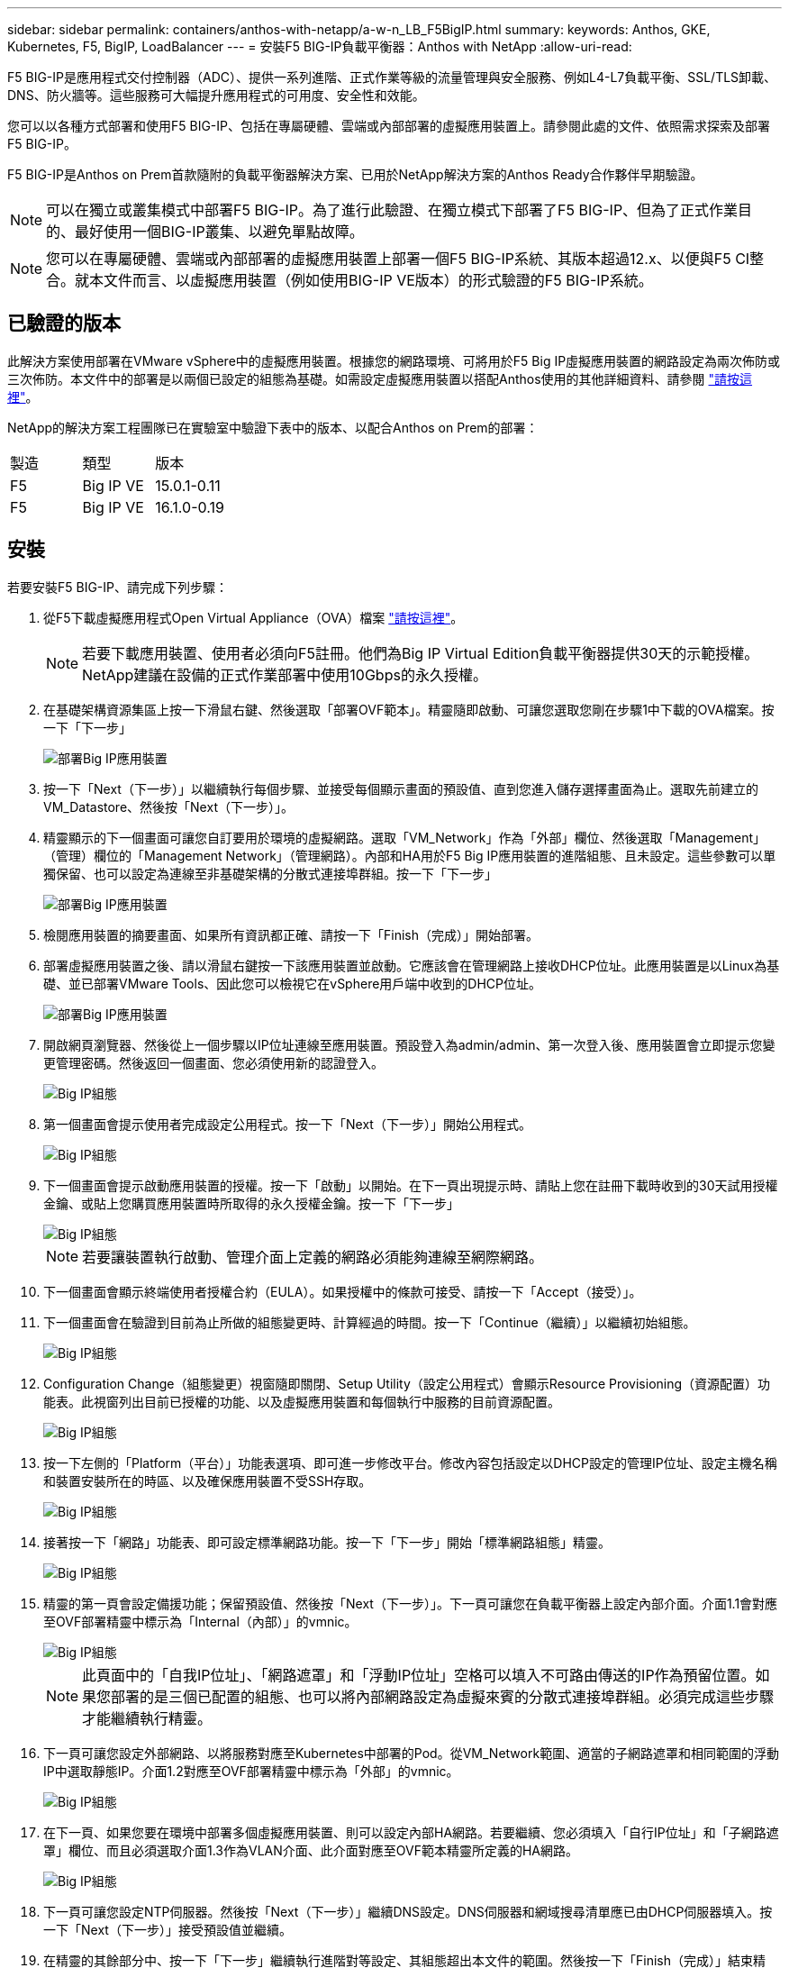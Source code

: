 ---
sidebar: sidebar 
permalink: containers/anthos-with-netapp/a-w-n_LB_F5BigIP.html 
summary:  
keywords: Anthos, GKE, Kubernetes, F5, BigIP, LoadBalancer 
---
= 安裝F5 BIG-IP負載平衡器：Anthos with NetApp
:allow-uri-read: 


F5 BIG-IP是應用程式交付控制器（ADC）、提供一系列進階、正式作業等級的流量管理與安全服務、例如L4-L7負載平衡、SSL/TLS卸載、DNS、防火牆等。這些服務可大幅提升應用程式的可用度、安全性和效能。

您可以以各種方式部署和使用F5 BIG-IP、包括在專屬硬體、雲端或內部部署的虛擬應用裝置上。請參閱此處的文件、依照需求探索及部署F5 BIG-IP。

F5 BIG-IP是Anthos on Prem首款隨附的負載平衡器解決方案、已用於NetApp解決方案的Anthos Ready合作夥伴早期驗證。


NOTE: 可以在獨立或叢集模式中部署F5 BIG-IP。為了進行此驗證、在獨立模式下部署了F5 BIG-IP、但為了正式作業目的、最好使用一個BIG-IP叢集、以避免單點故障。


NOTE: 您可以在專屬硬體、雲端或內部部署的虛擬應用裝置上部署一個F5 BIG-IP系統、其版本超過12.x、以便與F5 CI整合。就本文件而言、以虛擬應用裝置（例如使用BIG-IP VE版本）的形式驗證的F5 BIG-IP系統。



== 已驗證的版本

此解決方案使用部署在VMware vSphere中的虛擬應用裝置。根據您的網路環境、可將用於F5 Big IP虛擬應用裝置的網路設定為兩次佈防或三次佈防。本文件中的部署是以兩個已設定的組態為基礎。如需設定虛擬應用裝置以搭配Anthos使用的其他詳細資料、請參閱 https://cloud.google.com/solutions/partners/installing-f5-big-ip-adc-for-gke-on-prem["請按這裡"]。

NetApp的解決方案工程團隊已在實驗室中驗證下表中的版本、以配合Anthos on Prem的部署：

|===


| 製造 | 類型 | 版本 


| F5 | Big IP VE | 15.0.1-0.11 


| F5 | Big IP VE | 16.1.0-0.19 
|===


== 安裝

若要安裝F5 BIG-IP、請完成下列步驟：

. 從F5下載虛擬應用程式Open Virtual Appliance（OVA）檔案 https://downloads.f5.com/esd/serveDownload.jsp?path=/big-ip/big-ip_v15.x/15.0.1/english/virtual-edition/&sw=BIG-IP&pro=big-ip_v15.x&ver=15.0.1&container=Virtual-Edition&file=BIGIP-15.0.1-0.0.11.ALL-vmware.ova["請按這裡"]。
+

NOTE: 若要下載應用裝置、使用者必須向F5註冊。他們為Big IP Virtual Edition負載平衡器提供30天的示範授權。NetApp建議在設備的正式作業部署中使用10Gbps的永久授權。

. 在基礎架構資源集區上按一下滑鼠右鍵、然後選取「部署OVF範本」。精靈隨即啟動、可讓您選取您剛在步驟1中下載的OVA檔案。按一下「下一步」
+
image::deploy-big_ip_1.PNG[部署Big IP應用裝置]

. 按一下「Next（下一步）」以繼續執行每個步驟、並接受每個顯示畫面的預設值、直到您進入儲存選擇畫面為止。選取先前建立的VM_Datastore、然後按「Next（下一步）」。
. 精靈顯示的下一個畫面可讓您自訂要用於環境的虛擬網路。選取「VM_Network」作為「外部」欄位、然後選取「Management」（管理）欄位的「Management Network」（管理網路）。內部和HA用於F5 Big IP應用裝置的進階組態、且未設定。這些參數可以單獨保留、也可以設定為連線至非基礎架構的分散式連接埠群組。按一下「下一步」
+
image::deploy-big_ip_2.PNG[部署Big IP應用裝置]

. 檢閱應用裝置的摘要畫面、如果所有資訊都正確、請按一下「Finish（完成）」開始部署。
. 部署虛擬應用裝置之後、請以滑鼠右鍵按一下該應用裝置並啟動。它應該會在管理網路上接收DHCP位址。此應用裝置是以Linux為基礎、並已部署VMware Tools、因此您可以檢視它在vSphere用戶端中收到的DHCP位址。
+
image::deploy-big_ip_3.PNG[部署Big IP應用裝置]

. 開啟網頁瀏覽器、然後從上一個步驟以IP位址連線至應用裝置。預設登入為admin/admin、第一次登入後、應用裝置會立即提示您變更管理密碼。然後返回一個畫面、您必須使用新的認證登入。
+
image::big-IP_config_1.PNG[Big IP組態]

. 第一個畫面會提示使用者完成設定公用程式。按一下「Next（下一步）」開始公用程式。
+
image::big-IP_config_2.PNG[Big IP組態]

. 下一個畫面會提示啟動應用裝置的授權。按一下「啟動」以開始。在下一頁出現提示時、請貼上您在註冊下載時收到的30天試用授權金鑰、或貼上您購買應用裝置時所取得的永久授權金鑰。按一下「下一步」
+
image::big-IP_config_3.PNG[Big IP組態]

+

NOTE: 若要讓裝置執行啟動、管理介面上定義的網路必須能夠連線至網際網路。

. 下一個畫面會顯示終端使用者授權合約（EULA）。如果授權中的條款可接受、請按一下「Accept（接受）」。
. 下一個畫面會在驗證到目前為止所做的組態變更時、計算經過的時間。按一下「Continue（繼續）」以繼續初始組態。
+
image::big-IP_config_4.PNG[Big IP組態]

. Configuration Change（組態變更）視窗隨即關閉、Setup Utility（設定公用程式）會顯示Resource Provisioning（資源配置）功能表。此視窗列出目前已授權的功能、以及虛擬應用裝置和每個執行中服務的目前資源配置。
+
image::big-IP_config_5.png[Big IP組態]

. 按一下左側的「Platform（平台）」功能表選項、即可進一步修改平台。修改內容包括設定以DHCP設定的管理IP位址、設定主機名稱和裝置安裝所在的時區、以及確保應用裝置不受SSH存取。
+
image::big-IP_config_6.PNG[Big IP組態]

. 接著按一下「網路」功能表、即可設定標準網路功能。按一下「下一步」開始「標準網路組態」精靈。
+
image::big-IP_config_7.PNG[Big IP組態]

. 精靈的第一頁會設定備援功能；保留預設值、然後按「Next（下一步）」。下一頁可讓您在負載平衡器上設定內部介面。介面1.1會對應至OVF部署精靈中標示為「Internal（內部）」的vmnic。
+
image::big-IP_config_8.png[Big IP組態]

+

NOTE: 此頁面中的「自我IP位址」、「網路遮罩」和「浮動IP位址」空格可以填入不可路由傳送的IP作為預留位置。如果您部署的是三個已配置的組態、也可以將內部網路設定為虛擬來賓的分散式連接埠群組。必須完成這些步驟才能繼續執行精靈。

. 下一頁可讓您設定外部網路、以將服務對應至Kubernetes中部署的Pod。從VM_Network範圍、適當的子網路遮罩和相同範圍的浮動IP中選取靜態IP。介面1.2對應至OVF部署精靈中標示為「外部」的vmnic。
+
image::big-IP_config_9.png[Big IP組態]

. 在下一頁、如果您要在環境中部署多個虛擬應用裝置、則可以設定內部HA網路。若要繼續、您必須填入「自行IP位址」和「子網路遮罩」欄位、而且必須選取介面1.3作為VLAN介面、此介面對應至OVF範本精靈所定義的HA網路。
+
image::big-IP_config_10.png[Big IP組態]

. 下一頁可讓您設定NTP伺服器。然後按「Next（下一步）」繼續DNS設定。DNS伺服器和網域搜尋清單應已由DHCP伺服器填入。按一下「Next（下一步）」接受預設值並繼續。
. 在精靈的其餘部分中、按一下「下一步」繼續執行進階對等設定、其組態超出本文件的範圍。然後按一下「Finish（完成）」結束精靈。
. 為Anthos管理叢集和環境中部署的每個使用者叢集建立個別分割區。按一下左側功能表中的「System（系統）」、瀏覽至「Users（使用者）」、然後按一下「PartitionList（分割清單）
+
image::big-IP_config_11.PNG[Big IP組態]

. 顯示的畫面僅顯示目前的通用分割區。按一下右側的「Create（建立）」以建立第一個額外的分割區、並將其命名為「GKE管理」。然後按一下「重複」、將分割區命名為「User-Cluster-1」、再按一下「重複」按鈕、將下一個分割區命名為「User-Cluster-2」。最後按一下「完成」以完成精靈。「磁碟分割清單」畫面會傳回所有目前列出的磁碟分割。
+
image::big-IP_config_12.PNG[Big IP組態]





== 與Anthos整合

每個組態檔中分別有一節是針對管理叢集、以及您選擇部署以設定負載平衡器的每個使用者叢集、以便由Prem上的Anthos進行管理。

以下是GKE管理叢集分割區組態的範例、需要取消註解及修改的值會以粗體顯示在下方：

[listing, subs="+quotes,+verbatim"]
----
# (Required) Load balancer configuration
*loadBalancer:*
  # (Required) The VIPs to use for load balancing
  *vips:*
    # Used to connect to the Kubernetes API
    *controlPlaneVIP: "10.61.181.230"*
    # # (Optional) Used for admin cluster addons (needed for multi cluster features). Must
    # # be the same across clusters
    # # addonsVIP: ""
  # (Required) Which load balancer to use "F5BigIP" "Seesaw" or "ManualLB". Uncomment
  # the corresponding field below to provide the detailed spec
  *kind: F5BigIP*
  # # (Required when using "ManualLB" kind) Specify pre-defined nodeports
  # manualLB:
  #   # NodePort for ingress service's http (only needed for user cluster)
  #   ingressHTTPNodePort: 0
  #   # NodePort for ingress service's https (only needed for user cluster)
  #   ingressHTTPSNodePort: 0
  #   # NodePort for control plane service
  #   controlPlaneNodePort: 30968
  #   # NodePort for addon service (only needed for admin cluster)
  #   addonsNodePort: 31405
  # # (Required when using "F5BigIP" kind) Specify the already-existing partition and
  # # credentials
  *f5BigIP:*
    *address: "172.21.224.21"*
    *credentials:*
      *username: "admin"*
      *password: "admin-password"*
    *partition: "GKE-Admin"*
  #   # # (Optional) Specify a pool name if using SNAT
  #   # snatPoolName: ""
  # (Required when using "Seesaw" kind) Specify the Seesaw configs
  # seesaw:
    # (Required) The absolute or relative path to the yaml file to use for IP allocation
    # for LB VMs. Must contain one or two IPs.
    #  ipBlockFilePath: ""
    # (Required) The Virtual Router IDentifier of VRRP for the Seesaw group. Must
    # be between 1-255 and unique in a VLAN.
    #  vrid: 0
    # (Required) The IP announced by the master of Seesaw group
    #  masterIP: ""
    # (Required) The number CPUs per machine
    #  cpus: 4
    # (Required) Memory size in MB per machine
    #   memoryMB: 8192
    # (Optional) Network that the LB interface of Seesaw runs in (default: cluster
    # network)
    #   vCenter:
      # vSphere network name
      #     networkName: VM_Network
    # (Optional) Run two LB VMs to achieve high availability (default: false)
    #   enableHA: false
----
link:a-w-n_use_cases.html["下一步：解決方案驗證/使用案例：Anthos with NetApp。"]
